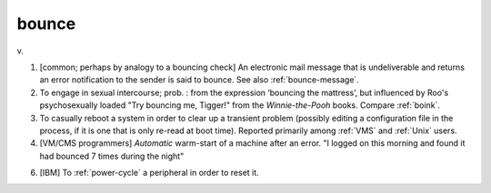 .. _bounce:

============================================================
bounce
============================================================

v\.

1.
   [common; perhaps by analogy to a bouncing check] An electronic mail message that is undeliverable and returns an error notification to the sender is said to bounce.
   See also :ref:`bounce-message`\.

2.
   To engage in sexual intercourse; prob.
   : from the expression ‘bouncing the mattress’, but influenced by Roo's psychosexually loaded "Try bouncing me, Tigger!"
   from the *Winnie-the-Pooh* books.
   Compare :ref:`boink`\.

3.
   To casually reboot a system in order to clear up a transient problem (possibly editing a configuration file in the process, if it is one that is only re-read at boot time).
   Reported primarily among :ref:`VMS` and :ref:`Unix` users.

4.
   [VM/CMS programmers] *Automatic* warm-start of a machine after an error.
   "I logged on this morning and found it had bounced 7 times during the night"

6.
   [IBM] To :ref:`power-cycle` a peripheral in order to reset it.

